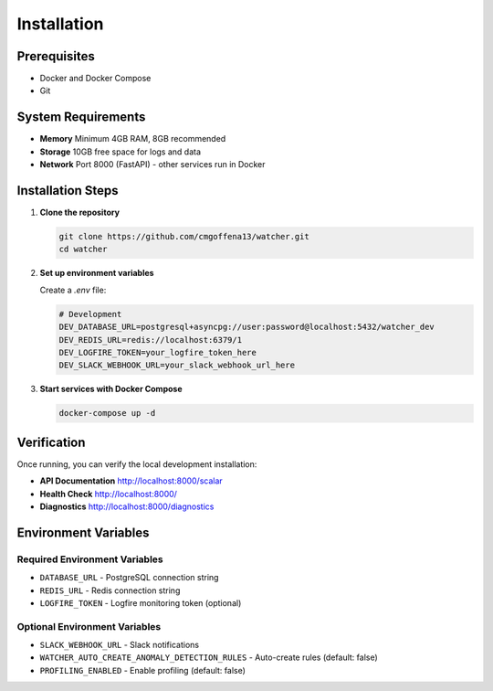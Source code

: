 Installation
============

Prerequisites
-------------

- Docker and Docker Compose
- Git

System Requirements
-------------------

- **Memory** Minimum 4GB RAM, 8GB recommended
- **Storage** 10GB free space for logs and data
- **Network** Port 8000 (FastAPI) - other services run in Docker

Installation Steps
------------------

1. **Clone the repository**

   .. code-block:: bash

      git clone https://github.com/cmgoffena13/watcher.git
      cd watcher

2. **Set up environment variables**

   Create a `.env` file:

   .. code-block:: bash

      # Development
      DEV_DATABASE_URL=postgresql+asyncpg://user:password@localhost:5432/watcher_dev
      DEV_REDIS_URL=redis://localhost:6379/1
      DEV_LOGFIRE_TOKEN=your_logfire_token_here
      DEV_SLACK_WEBHOOK_URL=your_slack_webhook_url_here

3. **Start services with Docker Compose**

   .. code-block:: bash

      docker-compose up -d

Verification
-----------

Once running, you can verify the local development installation:

- **API Documentation** http://localhost:8000/scalar
- **Health Check** http://localhost:8000/
- **Diagnostics** http://localhost:8000/diagnostics

Environment Variables
---------------------

Required Environment Variables
~~~~~~~~~~~~~~~~~~~~~~~~~~~~~~

- ``DATABASE_URL`` - PostgreSQL connection string
- ``REDIS_URL`` - Redis connection string
- ``LOGFIRE_TOKEN`` - Logfire monitoring token (optional)

Optional Environment Variables
~~~~~~~~~~~~~~~~~~~~~~~~~~~~~~

- ``SLACK_WEBHOOK_URL`` - Slack notifications
- ``WATCHER_AUTO_CREATE_ANOMALY_DETECTION_RULES`` - Auto-create rules (default: false)
- ``PROFILING_ENABLED`` - Enable profiling (default: false)
